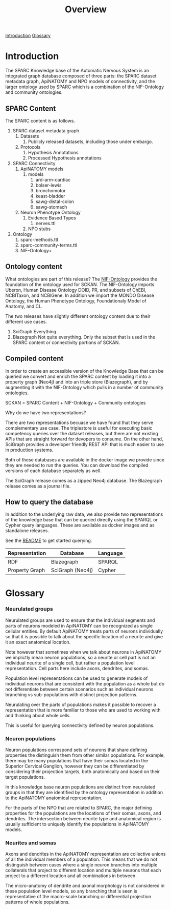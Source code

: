 #+title: Overview
[[#introduction][Introduction]]
[[#glossary][Glossary]]
* Introduction
:PROPERTIES:
:CUSTOM_ID:  introduction
:END:
The SPARC Knowledge base of the Automatic Nervous System is an
integrated graph database composed of three parts: the SPARC dataset
metadata graph, ApiNATOMY and NPO models of connectivity, and the
larger ontology used by SPARC which is a combination of the
NIF-Ontology and community ontologies.

** SPARC Content
The SPARC content is as follows.
1. SPARC dataset metadata graph
   1. Datasets
      1. Publicly released datasets, including those under embargo.
   2. Protocols
      1. Hypothesis Annotations
      2. Processed Hypothesis annotations
2. SPARC Connectivity
   1. ApiNATOMY models
      1. models
         1. ard-arm-cardiac
         2. bolser-lewis
         3. bronchomotor
         4. keast-bladder
         5. sawg-distal-colon
         6. sawg-stomach
   2. Neuron Phenotype Ontology
      1. Evidence Based Types
         1. nerves.ttl
      2. NPO stubs
3. Ontology
   1. sparc-methods.ttl
   2. sparc-community-terms.ttl
   3. NIF-Ontology+

** Ontology content
What ontologies are part of this release?
The [[https://github.com/SciCrunch/NIF-Ontology][NIF-Ontology]] provides the foundation of the ontology used for SCKAN.
The NIF-Ontology imports Uberon, Human Disease Ontology DOID, PR, and subsets of ChEBI, NCBITaxon, and NCBIGene.
In addition we import the MONDO Disease Ontology, the Human Phenotype Ontology, Foundationaly Model of Anatomy, and CL.

The two releases have slightly different ontology content due to their
different use cases.

1. SciGraph
   Everything.
2. Blazegraph
   Not quite everything.
   Only the subset that is used in the SPARC content or connectivity portions of SCKAN.

** Compiled content
In order to create an accessible version of the Knowledge Base that
can be queried we convert and enrich the SPARC content by loading it
into a property graph (Neo4j) and into an triple store (Blazegraph),
and by augmenting it with the NIF-Ontology which pulls in a number of
community ontologies.

SCKAN = SPARC Content + NIF-Ontology + Community ontologies

Why do we have two representations?

There are two representations becuase we have found that they serve
complementary use case.  The triplestore is useful for executing basic
competency queries over the dataset releases, but there are not
existing APIs that are straight forward for devopers to consume. On
the other hand, SciGraph provides a developer friendly REST API that
is much easier to use in production systems.

Both of these databases are available in the docker image we provide
since they are needed to run the queries.  You can download the
compiled versions of each database separately as well.

The SciGraph release comes as a zipped Neo4j database.
The Blazegraph release comes as a journal file.
** How to query the database
In addition to the underlying raw data, we also provide two
representations of the knowledge base that can be queried directly
using the SPARQL or Cypher query languages. These are available as
docker images and as standalone releases.

See the [[./README.org][README]] to get started querying.

| Representation | Database         | Language |
|----------------+------------------+----------|
| RDF            | Blazegraph       | SPARQL   |
| Property Graph | SciGraph (Neo4j) | Cypher   |

* Glossary
:PROPERTIES:
:CUSTOM_ID:  glossary
:END:
*** Neurulated groups
Neurulated groups are used to ensure that the individual segments and
parts of neurons modeled in ApiNATOMY can be recognized as single
cellular entities. By default ApiNATOMY treats parts of neurons
individually so that it is possible to talk about the specific
location of a neurite and give it an exact anatomical location.

Note however that sometimes when we talk about neurons in ApiNATOMY we
implictly mean neuron populations, so a neurite or cell part is not an
individual neurite of a single cell, but rather a population level
representation. Cell parts here include axons, dendrites, and somas.

#+begin_comment
These population level representations are more similar to the old
reticular hypothesis about the structure of the nervous system in that
they also allow multi-nucleated populations, which can be confusing if
one is expecting the model to be of individual neurons. They can also
allow axon trees that are not trees but instead are graphs.
#+end_comment

Population level representations can be used to generate models of
individual neurons that are consistent with the population as a whole
but do not differentiate between certain scenarios such as individual
neurons branching vs sub-populations with distinct projection
patterns.

Neurulating over the parts of populations makes it possible to recover
a representation that is more familiar to those who are used to
working with and thinking about whole cells.

This is useful for querying connectivity defined by neuron populations.
*** Neuron populations
Neuron populations correspond sets of neurons that share defining
properties the distinguish them from other similar populations.  For
example, there may be many populations that have their somas located
in the Superior Cervical Ganglion, however they can be differentiated
by considering their projection targets, both anatomically and based
on their target populations.

In this knowledge base neuron populations are distinct from neurulated
groups in that they are identified by the ontology representation in
addition to the ApiNATOMY anatomical representation.

For the parts of the NPO that are related to SPARC, the major defining
properties for the populations are the locations of their somas,
axons, and dendrites. The intersection between neurite type and
anatomical region is usually sufficient to uniquely identify the
populations in ApiNATOMY models.
*** Neurites and somas
Axons and dendrites in the ApiNATOMY representation are collective
unions of all the individual members of a population. This means that
we do not distinguish between cases where a single neuron branches
into multiple collaterals that project to different location and
multiple neurons that each project to a different location and all
combinations in between.

The micro-anatomy of dendrite and axonal morphology is not considered
in these population level models, so any branching that is seen is
representative of the macro-scale branching or differential projection
patterns of whole populations.
